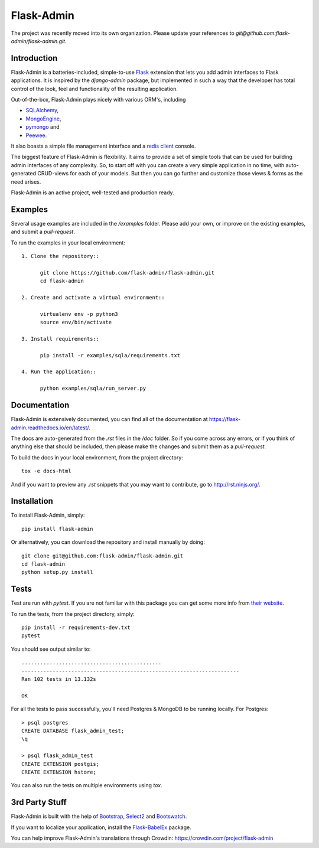 Flask-Admin
===========

The project was recently moved into its own organization. Please update your
references to *git@github.com:flask-admin/flask-admin.git*.

.. image:: https://d322cqt584bo4o.cloudfront.net/flask-admin/localized.svg
	:target: https://crowdin.com/project/flask-admin


Introduction
------------

Flask-Admin is a batteries-included, simple-to-use `Flask <http://flask.pocoo.org/>`_ extension that lets you
add admin interfaces to Flask applications. It is inspired by the *django-admin* package, but implemented in such
a way that the developer has total control of the look, feel and functionality of the resulting application.

Out-of-the-box, Flask-Admin plays nicely with various ORM's, including

- `SQLAlchemy <http://www.sqlalchemy.org/>`_,

- `MongoEngine <http://mongoengine.org/>`_,

- `pymongo <http://api.mongodb.org/python/current/>`_ and

- `Peewee <https://github.com/coleifer/peewee>`_.

It also boasts a simple file management interface and a `redis client <http://redis.io/>`_ console.

The biggest feature of Flask-Admin is flexibility. It aims to provide a set of simple tools that can be used for
building admin interfaces of any complexity. So, to start off with you can create a very simple application in no time,
with auto-generated CRUD-views for each of your models. But then you can go further and customize those views & forms
as the need arises.

Flask-Admin is an active project, well-tested and production ready.

Examples
--------
Several usage examples are included in the */examples* folder. Please add your own, or improve
on the existing examples, and submit a *pull-request*.

To run the examples in your local environment::

  1. Clone the repository::

        git clone https://github.com/flask-admin/flask-admin.git
        cd flask-admin

  2. Create and activate a virtual environment::

        virtualenv env -p python3
        source env/bin/activate

  3. Install requirements::

        pip install -r examples/sqla/requirements.txt

  4. Run the application::

        python examples/sqla/run_server.py

Documentation
-------------
Flask-Admin is extensively documented, you can find all of the documentation at `https://flask-admin.readthedocs.io/en/latest/ <https://flask-admin.readthedocs.io/en/latest/>`_.

The docs are auto-generated from the *.rst* files in the */doc* folder. So if you come across any errors, or
if you think of anything else that should be included, then please make the changes and submit them as a *pull-request*.

To build the docs in your local environment, from the project directory::

    tox -e docs-html

And if you want to preview any *.rst* snippets that you may want to contribute, go to `http://rst.ninjs.org/ <http://rst.ninjs.org/>`_.

Installation
------------
To install Flask-Admin, simply::

    pip install flask-admin

Or alternatively, you can download the repository and install manually by doing::

    git clone git@github.com:flask-admin/flask-admin.git
    cd flask-admin
    python setup.py install

Tests
-----
Test are run with *pytest*. If you are not familiar with this package you can get some more info from `their website <https://pytest.org/>`_.

To run the tests, from the project directory, simply::

    pip install -r requirements-dev.txt
    pytest

You should see output similar to::

    .............................................
    ----------------------------------------------------------------------
    Ran 102 tests in 13.132s

    OK

For all the tests to pass successfully, you'll need Postgres & MongoDB to be running locally. For Postgres::

    > psql postgres
    CREATE DATABASE flask_admin_test;
    \q

    > psql flask_admin_test
    CREATE EXTENSION postgis;
    CREATE EXTENSION hstore;

You can also run the tests on multiple environments using *tox*.

3rd Party Stuff
---------------

Flask-Admin is built with the help of `Bootstrap <http://getbootstrap.com/>`_,  `Select2 <https://github.com/ivaynberg/select2>`_
and `Bootswatch <http://bootswatch.com/>`_.

If you want to localize your application, install the `Flask-BabelEx <https://pypi.python.org/pypi/Flask-BabelEx>`_ package.

You can help improve Flask-Admin's translations through Crowdin: https://crowdin.com/project/flask-admin
